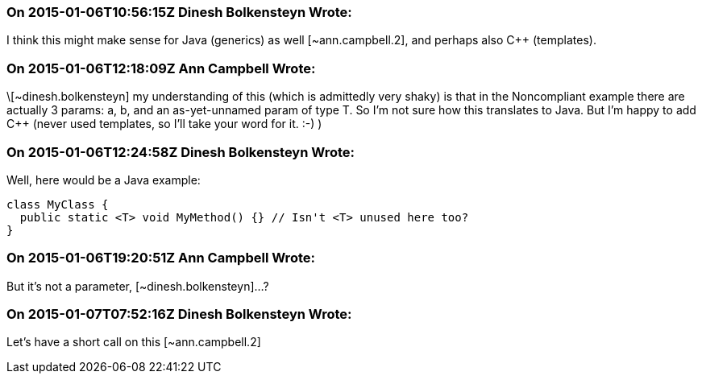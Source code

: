 === On 2015-01-06T10:56:15Z Dinesh Bolkensteyn Wrote:
I think this might make sense for Java (generics) as well [~ann.campbell.2], and perhaps also {cpp} (templates).

=== On 2015-01-06T12:18:09Z Ann Campbell Wrote:
\[~dinesh.bolkensteyn] my understanding of this (which is admittedly very shaky) is that in the Noncompliant example there are actually 3 params: a, b, and an as-yet-unnamed param of type T. So I'm not sure how this translates to Java. But I'm happy to add {cpp} (never used templates, so I'll take your word for it. :-) )

=== On 2015-01-06T12:24:58Z Dinesh Bolkensteyn Wrote:
Well, here would be a Java example:


----
class MyClass {
  public static <T> void MyMethod() {} // Isn't <T> unused here too?
}
----

=== On 2015-01-06T19:20:51Z Ann Campbell Wrote:
But it's not a parameter, [~dinesh.bolkensteyn]...?

=== On 2015-01-07T07:52:16Z Dinesh Bolkensteyn Wrote:
Let's have a short call on this [~ann.campbell.2]

